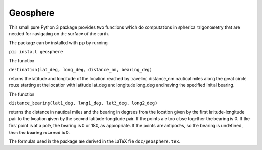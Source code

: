 Geosphere
=========

This small pure Python 3 package provides two functions which do
computations in spherical trigonometry that are needed for
navigating on the surface of the earth.

The package can be installed with pip by running

``pip install geosphere``

The function

``destination(lat_deg, long_deg, distance_nm, bearing_deg)``

returns the latitude and longitude of the location
reached by traveling distance_nm nautical miles along the great circle
route starting at the location with latitude lat_deg and longitude
long_deg and having the specified initial bearing.

The function

``distance_bearing(lat1_deg, long1_deg, lat2_deg, long2_deg)``

returns the distance in nautical miles and the bearing in degrees from
the location given by the first latitude-longitude pair to the
location given by the second latitude-longitude pair.  If the points
are too close together the bearing is 0.  If the first point is at a
pole, the bearing is 0 or 180, as appropriate.  If the points are
antipodes, so the bearing is undefined, then the bearing returned
is 0.

The formulas used in the package are derived in the LaTeX file
``doc/geosphere.tex``.

